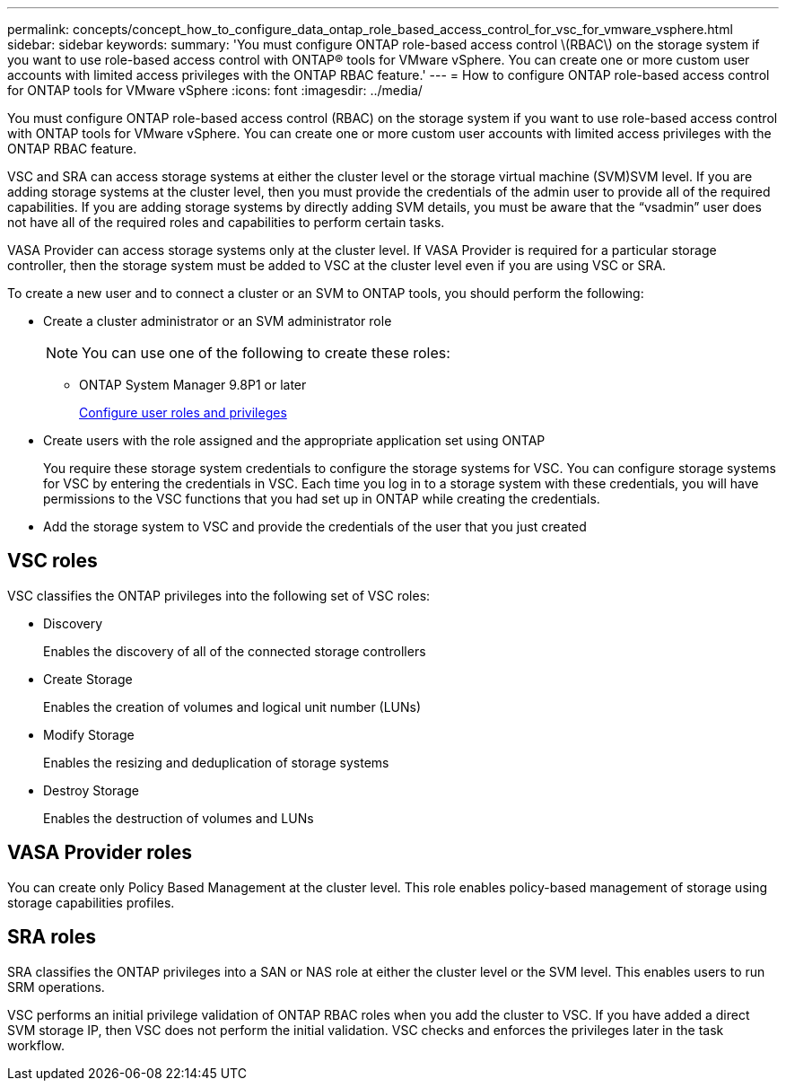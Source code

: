 ---
permalink: concepts/concept_how_to_configure_data_ontap_role_based_access_control_for_vsc_for_vmware_vsphere.html
sidebar: sidebar
keywords:
summary: 'You must configure ONTAP role-based access control \(RBAC\) on the storage system if you want to use role-based access control with ONTAP® tools for VMware vSphere. You can create one or more custom user accounts with limited access privileges with the ONTAP RBAC feature.'
---
= How to configure ONTAP role-based access control for ONTAP tools for VMware vSphere
:icons: font
:imagesdir: ../media/

[.lead]
You must configure ONTAP role-based access control (RBAC) on the storage system if you want to use role-based access control with ONTAP tools for VMware vSphere. You can create one or more custom user accounts with limited access privileges with the ONTAP RBAC feature.

VSC and SRA can access storage systems at either the cluster level or the storage virtual machine (SVM)SVM level. If you are adding storage systems at the cluster level, then you must provide the credentials of the admin user to provide all of the required capabilities. If you are adding storage systems by directly adding SVM details, you must be aware that the "`vsadmin`" user does not have all of the required roles and capabilities to perform certain tasks.

VASA Provider can access storage systems only at the cluster level. If VASA Provider is required for a particular storage controller, then the storage system must be added to VSC at the cluster level even if you are using VSC or SRA.

To create a new user and to connect a cluster or an SVM to ONTAP tools, you should perform the following:

* Create a cluster administrator or an SVM administrator role
+
NOTE: You can use one of the following to create these roles:

 ** ONTAP System Manager 9.8P1 or later
+
link:../configure/task_configure_user_role_and_privileges.html[Configure user roles and privileges]

* Create users with the role assigned and the appropriate application set using ONTAP
+
You require these storage system credentials to configure the storage systems for VSC. You can configure storage systems for VSC by entering the credentials in VSC. Each time you log in to a storage system with these credentials, you will have permissions to the VSC functions that you had set up in ONTAP while creating the credentials.

* Add the storage system to VSC and provide the credentials of the user that you just created

== VSC roles

VSC classifies the ONTAP privileges into the following set of VSC roles:

* Discovery
+
Enables the discovery of all of the connected storage controllers

* Create Storage
+
Enables the creation of volumes and logical unit number (LUNs)

* Modify Storage
+
Enables the resizing and deduplication of storage systems

* Destroy Storage
+
Enables the destruction of volumes and LUNs

== VASA Provider roles

You can create only Policy Based Management at the cluster level. This role enables policy-based management of storage using storage capabilities profiles.

== SRA roles

SRA classifies the ONTAP privileges into a SAN or NAS role at either the cluster level or the SVM level. This enables users to run SRM operations.

VSC performs an initial privilege validation of ONTAP RBAC roles when you add the cluster to VSC. If you have added a direct SVM storage IP, then VSC does not perform the initial validation. VSC checks and enforces the privileges later in the task workflow.
